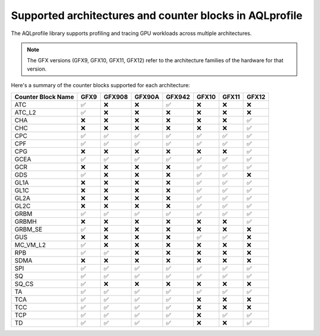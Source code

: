 .. meta::
  :description: A list of the supported architectures and counter blocks used with AQLprofile
  :keywords: AQLprofile, ROCm, architectures, GFX

Supported architectures and counter blocks in AQLprofile
========================================================

The AQLprofile library supports profiling and tracing GPU workloads
across multiple architectures. 

.. note::

   The GFX versions (GFX9, GFX10, GFX11, GFX12) refer to the architecture families of the hardware for that version.

Here's a summary of the counter blocks supported for each architecture:

+-------------+------+--------+--------+--------+------+------+-----+
| Counter     | GFX9 | GFX908 | GFX90A | GFX942 | GFX10| GFX11|GFX12|
| Block Name  |      |        |        |        |      |      |     |
+=============+======+========+========+========+======+======+=====+
| ATC         | ✅   | ❌     | ❌     | ✅     | ❌   | ❌   | ❌  |
+-------------+------+--------+--------+--------+------+------+-----+
| ATC_L2      | ✅   | ❌     | ❌     | ❌     | ❌   | ❌   | ❌  |
+-------------+------+--------+--------+--------+------+------+-----+
| CHA         | ❌   | ❌     | ❌     | ❌     | ❌   | ❌   | ✅  |
+-------------+------+--------+--------+--------+------+------+-----+
| CHC         | ❌   | ❌     | ❌     | ❌     | ❌   | ❌   | ✅  |
+-------------+------+--------+--------+--------+------+------+-----+
| CPC         | ✅   | ✅     | ✅     | ✅     | ✅   | ✅   | ✅  |
+-------------+------+--------+--------+--------+------+------+-----+
| CPF         | ✅   | ✅     | ✅     | ✅     | ✅   | ✅   | ✅  |
+-------------+------+--------+--------+--------+------+------+-----+
| CPG         | ❌   | ❌     | ❌     | ❌     | ❌   | ❌   | ✅  |
+-------------+------+--------+--------+--------+------+------+-----+
| GCEA        | ✅   | ✅     | ✅     | ✅     | ✅   | ✅   | ✅  |
+-------------+------+--------+--------+--------+------+------+-----+
| GCR         | ❌   | ❌     | ❌     | ❌     | ✅   | ✅   | ✅  |
+-------------+------+--------+--------+--------+------+------+-----+
| GDS         | ✅   | ❌     | ❌     | ❌     | ✅   | ✅   | ❌  |
+-------------+------+--------+--------+--------+------+------+-----+
| GL1A        | ❌   | ❌     | ❌     | ❌     | ✅   | ✅   | ✅  |
+-------------+------+--------+--------+--------+------+------+-----+
| GL1C        | ❌   | ❌     | ❌     | ❌     | ✅   | ✅   | ✅  |
+-------------+------+--------+--------+--------+------+------+-----+
| GL2A        | ❌   | ❌     | ❌     | ❌     | ✅   | ✅   | ✅  |
+-------------+------+--------+--------+--------+------+------+-----+
| GL2C        | ❌   | ❌     | ❌     | ❌     | ✅   | ✅   | ✅  |
+-------------+------+--------+--------+--------+------+------+-----+
| GRBM        | ✅   | ✅     | ✅     | ✅     | ✅   | ✅   | ✅  |
+-------------+------+--------+--------+--------+------+------+-----+
| GRBMH       | ❌   | ❌     | ❌     | ❌     | ❌   | ❌   | ✅  |
+-------------+------+--------+--------+--------+------+------+-----+
| GRBM_SE     | ✅   | ❌     | ❌     | ❌     | ❌   | ❌   | ❌  |
+-------------+------+--------+--------+--------+------+------+-----+
| GUS         | ❌   | ❌     | ❌     | ❌     | ✅   | ✅   | ❌  |
+-------------+------+--------+--------+--------+------+------+-----+
| MC_VM_L2    | ✅   | ❌     | ❌     | ❌     | ❌   | ❌   | ❌  |
+-------------+------+--------+--------+--------+------+------+-----+
| RPB         | ✅   | ✅     | ❌     | ❌     | ❌   | ❌   | ❌  |
+-------------+------+--------+--------+--------+------+------+-----+
| SDMA        | ❌   | ❌     | ❌     | ❌     | ❌   | ❌   | ❌  |
+-------------+------+--------+--------+--------+------+------+-----+
| SPI         | ✅   | ✅     | ✅     | ✅     | ✅   | ✅   | ✅  |
+-------------+------+--------+--------+--------+------+------+-----+
| SQ          | ✅   | ✅     | ✅     | ✅     | ✅   | ✅   | ✅  |
+-------------+------+--------+--------+--------+------+------+-----+
| SQ_CS       | ✅   | ❌     | ❌     | ❌     | ❌   | ❌   | ❌  |
+-------------+------+--------+--------+--------+------+------+-----+
| TA          | ✅   | ✅     | ✅     | ✅     | ✅   | ✅   | ✅  |
+-------------+------+--------+--------+--------+------+------+-----+
| TCA         | ✅   | ✅     | ✅     | ✅     | ❌   | ❌   | ❌  |
+-------------+------+--------+--------+--------+------+------+-----+
| TCC         | ✅   | ✅     | ✅     | ✅     | ❌   | ❌   | ❌  |
+-------------+------+--------+--------+--------+------+------+-----+
| TCP         | ✅   | ✅     | ✅     | ✅     | ❌   | ✅   | ✅  |
+-------------+------+--------+--------+--------+------+------+-----+
| TD          | ✅   | ✅     | ✅     | ✅     | ❌   | ❌   | ✅  |
+-------------+------+--------+--------+--------+------+------+-----+


